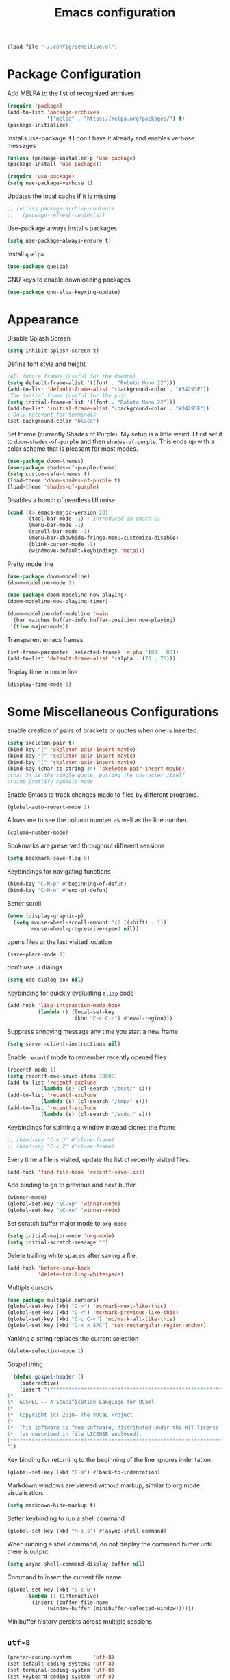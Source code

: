 #+title: Emacs configuration
#+begin_src emacs-lisp :results none
  (load-file "~/.config/sensitive.el")
#+end_src
* Package Configuration
Add MELPA to the list of recognized archives
#+begin_src emacs-lisp :results none
  (require 'package)
  (add-to-list 'package-archives
               '("melpa" . "https://melpa.org/packages/") t)
  (package-initialize)
#+end_src
Installs use-package if I don't have it already and enables verbose
messages
#+begin_src emacs-lisp :results none
  (unless (package-installed-p 'use-package)
  (package-install 'use-package))

  (require 'use-package)
  (setq use-package-verbose t)
#+end_src
Updates the local cache if it is missing
#+begin_src emacs-lisp :results none
  ;; (unless package-archive-contents
  ;;   (package-refresh-contents))
#+end_src
Use-package always installs packages
#+begin_src emacs-lisp :results none
  (setq use-package-always-ensure t)
#+end_src
Install ~quelpa~
#+begin_src emacs-lisp :results none
  (use-package quelpa)
#+end_src
GNU keys to enable downloading packages
#+begin_src emacs-lisp :results none
  (use-package gnu-elpa-keyring-update)
#+end_src
* Appearance

Disable Splash Screen
#+begin_src emacs-lisp :results none
  (setq inhibit-splash-screen t)
#+end_src
Define font style and height
#+begin_src emacs-lisp :results none
  ;All future frames (useful for the daemon)
  (setq default-frame-alist '((font . "Roboto Mono 22")))
  (add-to-list 'default-frame-alist '(background-color . "#34293E"))
  ;The initial frame (useful for the gui)
  (setq initial-frame-alist '((font . "Roboto Mono 22")))
  (add-to-list 'initial-frame-alist '(background-color . "#34293E"))
  ; Only relevant for terminals
  (set-background-color "black")
#+end_src
Set theme (currently Shades of Purple).  My setup is a little weird: I
first set it to ~doom-shades-of-purple~ and then ~shades-of-purple~.  This
ends up with a color scheme that is pleasant for most modes.
#+begin_src emacs-lisp :results none
  (use-package doom-themes)
  (use-package shades-of-purple-theme)
  (setq custom-safe-themes t)
  (load-theme 'doom-shades-of-purple t)
  (load-theme 'shades-of-purple)
#+end_src
Disables a bunch of needless UI noise.
#+begin_src emacs-lisp :results none
(cond ((> emacs-major-version 20)
       (tool-bar-mode -1) ; introduced in emacs 21
       (menu-bar-mode -1)
       (scroll-bar-mode -1)
       (menu-bar-showhide-fringe-menu-customize-disable)
       (blink-cursor-mode -1)
       (windmove-default-keybindings 'meta)))
#+end_src
Pretty mode line
#+begin_src emacs-lisp :results none
  (use-package doom-modeline)
  (doom-modeline-mode 1)

  (use-package doom-modeline-now-playing)
  (doom-modeline-now-playing-timer)

  (doom-modeline-def-modeline 'main
   '(bar matches buffer-info buffer-position now-playing)
   '(time major-mode))

#+end_src

Transparent emacs frames.
#+begin_src emacs-lisp :results none
  (set-frame-parameter (selected-frame) 'alpha '(80 . 80))
  (add-to-list 'default-frame-alist '(alpha . (70 . 70)))
#+end_src

Display time in mode line
#+begin_src emacs-lisp :results none
  (display-time-mode 1)
#+end_src

* Some Miscellaneous Configurations
enable creation of pairs of brackets or quotes when one is inserted.
#+begin_src emacs-lisp :results none
  (setq skeleton-pair t)
  (bind-key "(" 'skeleton-pair-insert-maybe)
  (bind-key "{" 'skeleton-pair-insert-maybe)
  (bind-key "[" 'skeleton-pair-insert-maybe)
  (bind-key (char-to-string 34) 'skeleton-pair-insert-maybe)
  ;char 34 is the single quote, putting the character itself
  ;ruins prettify symbols mode
#+end_src
Enable Emacs to track changes made to files by different programs.
#+begin_src emacs-lisp :results none
  (global-auto-revert-mode 1)
#+end_src
Allows me to see the column number as well as the line number.
#+begin_src emacs-lisp :results none
  (column-number-mode)
#+end_src
Bookmarks are preserved throughout different sessions
#+begin_src emacs-lisp :results none
  (setq bookmark-save-flag 0)
#+end_src
Keybindings for navigating functions
#+begin_src emacs-lisp :results none
  (bind-key "C-M-p" #'beginning-of-defun)
  (bind-key "C-M-n" #'end-of-defun)
#+end_src
Better scroll
#+begin_src emacs-lisp :results none
  (when (display-graphic-p)
    (setq mouse-wheel-scroll-amount '(2 ((shift) . 1))
          mouse-wheel-progressive-speed nil))
#+end_src
opens files at the last visited location
#+begin_src emacs-lisp :results none
  (save-place-mode 1)
#+end_src
don't use ui dialogs
#+begin_src emacs-lisp :results none
  (setq use-dialog-box nil)
#+end_src
Keybinding for quickly evaluating ~elisp~ code
#+begin_src emacs-lisp :results none
  (add-hook 'lisp-interaction-mode-hook
            (lambda () (local-set-key
                        (kbd "C-c C-c") #'eval-region)))
#+end_src
Suppress annoying message any time you start a new frame
#+begin_src emacs-lisp :results none
  (setq server-client-instructions nil)
#+end_src
Enable ~recentf~ mode to remember recently opened files
#+begin_src emacs-lisp :results none
  (recentf-mode 1)
  (setq recentf-max-saved-items 10000)
  (add-to-list 'recentf-exclude
    	     (lambda (s) (cl-search "/test/" s)))
  (add-to-list 'recentf-exclude
    	     (lambda (s) (cl-search "/tmp/" s)))
  (add-to-list 'recentf-exclude
    	     (lambda (s) (cl-search "/sudo:" s)))
#+end_src
Keybindings for splitting a window instead clones the frame
#+begin_src emacs-lisp :results none
  ;; (bind-key "C-x 3" #'clone-frame)
  ;; (bind-key "C-x 2" #'clone-frame)
#+end_src
Every time a file is visited, update the list of recently visited
files.
#+begin_src emacs-lisp :results none
(add-hook 'find-file-hook 'recentf-save-list)
#+end_src
Add binding to go to previous and next buffer.
#+begin_src emacs-lisp :results none
  (winner-mode)
  (global-set-key "\C-xp" 'winner-undo)
  (global-set-key "\C-xn" 'winner-redo)
#+end_src
Set scratch buffer major mode to ~org-mode~
#+begin_src emacs-lisp :results none
  (setq initial-major-mode 'org-mode)
  (setq initial-scratch-message "")
#+end_src
Delete trailing white spaces after saving a file.
#+begin_src emacs-lisp :results none
  (add-hook 'before-save-hook
            'delete-trailing-whitespace)
#+end_src
Multiple cursors
#+begin_src emacs-lisp :results none
  (use-package multiple-cursors)
  (global-set-key (kbd "C->") 'mc/mark-next-like-this)
  (global-set-key (kbd "C-<") 'mc/mark-previous-like-this)
  (global-set-key (kbd "C-c C-<") 'mc/mark-all-like-this)
  (global-set-key (kbd "C-x x SPC") 'set-rectangular-region-anchor)
#+end_src
Yanking a string replaces the current selection
#+begin_src emacs-lisp :results none
  (delete-selection-mode 1)
#+end_src
Gospel thing
#+begin_src emacs-lisp :results none
    (defun gospel-header ()
      (interactive)
      (insert "(**************************************************************************)
  (*                                                                        *)
  (*  GOSPEL -- A Specification Language for OCaml                          *)
  (*                                                                        *)
  (*  Copyright (c) 2018- The VOCaL Project                                 *)
  (*                                                                        *)
  (*  This software is free software, distributed under the MIT license     *)
  (*  (as described in file LICENSE enclosed).                              *)
  (**************************************************************************)
  "))
#+end_src
Key binding for returning to the beginning of the line ignores
indentation
#+begin_src emacs-lisp :results none
  (global-set-key (kbd "C-a") #'back-to-indentation)
#+end_src
Markdown windows are viewed without markup, similar to org mode
visualisation.

#+begin_src emacs-lisp :results none
  (setq markdown-hide-markup t)
#+end_src
Better keybinding to run a shell command
#+begin_src emacs-lisp :results none
  (global-set-key (kbd "M-s s") #'async-shell-command)
#+end_src
When running a shell command, do not display the command buffer until
there is output.
#+begin_src emacs-lisp :results none
  (setq async-shell-command-display-buffer nil)
#+end_src
Command to insert the current file name
#+begin_src emacs-lisp :results none
  (global-set-key (kbd "C-c w")
  		(lambda () (interactive)
  		  (insert (buffer-file-name
  			   (window-buffer (minibuffer-selected-window))))))
#+end_src
Minibuffer history persists across multiple sessions
** ~utf-8~
#+begin_src emacs-lisp :results none
  (prefer-coding-system       'utf-8)
  (set-default-coding-systems 'utf-8)
  (set-terminal-coding-system 'utf-8)
  (set-keyboard-coding-system 'utf-8)
  (setq default-buffer-file-coding-system 'utf-8)
  (set-language-environment 'utf-8)
  (set-selection-coding-system 'utf-8)
  (setq x-select-request-type '(UTF8_STRING COMPOUND_TEXT TEXT STRING))

#+end_src
** Backup files

Ensures that backups and auto-saves go to a separate directory instead
of stinking up the working directory.
#+begin_src emacs-lisp :results none
  (defvar backup-dir (expand-file-name "~/.emacs.d/backup/"))
  (defvar autosave-dir (expand-file-name "~/.emacs.d/autosave/"))
  (setq backup-directory-alist (list (cons ".*" backup-dir)))
  (setq auto-save-list-file-prefix autosave-dir)
  (setq auto-save-file-name-transforms `((".*" ,autosave-dir t)))
#+end_src
** Miscellaneous Packages
#+begin_src emacs-lisp :results none
  (use-package pacmacs)
  (use-package fireplace)
  (use-package mingus)
  (use-package bluetooth)
  (use-package trashed)
  (use-package browse-kill-ring)
  (global-set-key "\C-cy" #'browse-kill-ring)

  (use-package elcord
    :custom (elcord-display-buffer-details nil)
    :custom (elcord-editor-icon "doom_cute_icon"))

  (elcord-mode)

  (use-package avy
    :custom (avy-timeout-seconds 0.3))
  (bind-key "M-j" 'avy-goto-char-timer)

  (use-package exec-path-from-shell)
  (when (daemonp)
    (exec-path-from-shell-initialize))
#+end_src
** Repeat mode
This allows me to easily switch to another buffer using "p" and "n"
when I have already used a buffer navigation command.

#+begin_src emacs-lisp :results none
  (repeat-mode 1)

  (setq winner-repeat-map
        (let ((map (make-sparse-keymap)))
  	(define-key map (kbd "p") 'winner-undo)
          (define-key map (kbd "n") 'winner-redo)
  	map))

#+end_src
Disable repeat mode in Dired
#+begin_src emacs-lisp :results none
  (setq dired-jump-map nil)
#+end_src
** Popup windows

I use the ~shackle~ package to control the behaviour of pop up windows.

#+begin_src emacs-lisp :results none
  (use-package shackle)
  (setq shackle-select-reused-windows t)
  (setq shackle-rules
        '(("*compilation*" :same t)
  	('magit-status-mode :same t)))
  (setq shackle-inhibit-window-quit-on-same-windows t)
  (shackle-mode 1)
#+end_src
** GPG
#+begin_src emacs-lisp :results none
  ;; let's get encryption established
  (use-package pinentry)
  (setenv "GPG_AGENT_INFO" nil)  ;; use emacs pinentry
  (setq auth-source-debug t)

  (setq epg-gpg-program "gpg2")  ;; not necessary
  (require 'epa-file)
  (epa-file-enable)
  (setq epa-pinentry-mode 'loopback)
  (setq epg-pinentry-mode 'loopback)
  (pinentry-start)

  (require 'org-crypt)
  (org-crypt-use-before-save-magic)

  (setq epa-file-encrypt-to email1)
  (setq epa-file-select-keys 1)
#+end_src
** Kill Processes
#+begin_src emacs-lisp :results none
  (use-package dwim-shell-command)
  (require 'map)
  (require 'proced)
  (require 'seq)

  (defun dwim-shell-commands-kill-process ()
    "Select and kill process."
    (interactive)
    (let* ((pid-width 5)
           (comm-width 25)
           (user-width 10)
           (processes (proced-process-attributes))
           (candidates
            (mapcar (lambda (attributes)
                      (let* ((process (cdr attributes))
                             (pid (format (format "%%%ds" pid-width) (map-elt process 'pid)))
                             (user (format (format "%%-%ds" user-width)
                                           (truncate-string-to-width
                                            (map-elt process 'user) user-width nil nil t)))
                             (comm (format (format "%%-%ds" comm-width)
                                           (truncate-string-to-width
                                            (map-elt process 'comm) comm-width nil nil t)))
                             (args-width (- (window-width) (+ pid-width user-width comm-width 3)))
                             (args (map-elt process 'args)))
                        (cons (if args
                                  (format "%s %s %s %s" pid user comm (truncate-string-to-width args args-width nil nil t))
                                (format "%s %s %s" pid user comm))
                              process)))
                    processes))
           (selection (map-elt candidates
                               (completing-read "kill process: "
                                                (seq-sort
                                                 (lambda (p1 p2)
                                                   (string-lessp (nth 2 (split-string (string-trim (car p1))))
                                                                 (nth 2 (split-string (string-trim (car p2))))))
                                                 candidates) nil t)))
           (prompt-title (format "%s %s %s"
                                 (map-elt selection 'pid)
                                 (map-elt selection 'user)
                                 (map-elt selection 'comm))))
      (when (y-or-n-p (format "Kill? %s" prompt-title))
        (dwim-shell-command-on-marked-files
         (format "Kill %s" prompt-title)
         (format "kill -9 %d" (map-elt selection 'pid))
         :utils "kill"
         :error-autofocus t
         :silent-success t))))
#+end_src
* Coding Packages
** ~Flymake~
Package used by Eglot for highlighting errors
#+begin_src emacs-lisp :results none
  (use-package flymake
    :bind (:map flymake-mode-map
           ("\C-c \C-x" . flymake-goto-next-error))
    :hook (prog-mode . flymake-mode)
    )
#+end_src
** Company
Package for completion suggestions
#+begin_src emacs-lisp :results none

  (use-package company)
  (global-company-mode 1)
  ;; (use-package corfu
  ;;   :custom (corfu-auto t))

  ;; (global-corfu-mode 1)

  ;; (use-package nerd-icons-corfu)
  ;; (add-to-list 'corfu-margin-formatters #'nerd-icons-corfu-formatter)
#+end_src

** OCaml packages
#+begin_src emacs-lisp :results none
  (defun ocaml-compile ()
    (setq compile-command "~/.config/ocompile.sh"))

  (use-package tuareg
    ;; changes the default compile command
    :hook (tuareg-mode . ocaml-compile))

  (use-package ocamlformat
    :custom (ocamlformat-enable 'enable-outside-detected-project)
    :custom (ocamlformat-show-errors nil)
    :hook (before-save . ocamlformat-before-save))

  (use-package dune)
#+end_src
** Rust packages
#+begin_src emacs-lisp :results none
  (use-package rustic
    :config (setq rustic-lsp-client #'eglot))
#+end_src
** ~Eglot~
Package for language servers
#+begin_src emacs-lisp :results none
  (defun lsp-no-coq ()
    (interactive)
    (unless (eq major-mode 'coq-mode) (eglot-ensure)))

  (use-package eglot
      :hook (prog-mode . lsp-no-coq))
#+end_src
Neat eldoc popup
#+begin_src emacs-lisp :results none
  (use-package eldoc-box
    :custom (eldoc-box-only-multi-line t))

  (bind-key "\C-hj" #'eldoc-box-help-at-point)
#+end_src
** Git packages

I will always use ~magit~ though. ~magit~ :)
#+begin_src emacs-lisp :results none
  (use-package magit
    :bind (:map magit-mode-map
                ("C-c C-p" . magit-section-up)))

  (setq magit-display-buffer-function
        #'magit-display-buffer-traditional)

  (setq magit-bury-buffer-function
        'magit-restore-window-configuration)

  (bind-key "C-x g" #'magit-status)
#+end_src
** Miscellaneous Coding Packages

#+begin_src emacs-lisp :results none
(use-package yaml-mode)
#+end_src
* ~Dired~
Deleted files are moved to the trash folder
#+begin_src emacs-lisp :results none
  (setq delete-by-moving-to-trash t)
#+end_src
Start ~Dired~ in omit mode
#+begin_src emacs-lisp :results none
  (add-hook 'dired-mode-hook #'dired-omit-mode)
#+end_src
Bind the "o" key to show hidden files
#+begin_src emacs-lisp :results none
  (add-hook 'dired-mode-hook
            (lambda () (local-set-key
                        (kbd "o") #'dired-omit-mode)))
#+end_src
Bind the "b" key to move up in the directory
#+begin_src emacs-lisp :results none
  (add-hook 'dired-mode-hook
            (lambda () (local-set-key
                        (kbd "b") #'dired-up-directory)))
#+end_src
Set files to omit
#+begin_src emacs-lisp :results none
  (setq dired-omit-files
        (rx (or (seq bol (? ".") "#")     ;; emacs autosave files
                (seq bol ".") ;; dot-files
                (seq "~" eol)                 ;; backup-files
                (seq bol "CVS" eol)           ;; CVS dirs
  	      (seq bol "CVS" eol)           ;; CVS dirs
                ))
        )
  (setq dired-omit-files
        (concat dired-omit-files "\\|\\.gpg$")) ;; encrypted files
#+end_src
Make it so ~Dired~ buffers are just a list of file names.
#+begin_src emacs-lisp :results none
  (add-hook 'dired-mode-hook
            (lambda () (dired-hide-details-mode 1)))
#+end_src
Icons for ~Dired~ mode.
#+begin_src emacs-lisp :results none
   ;This package requires additional fonts
  (use-package all-the-icons-dired
    :hook (dired-mode . all-the-icons-dired-mode))
#+end_src
Kill ~Dired~ buffer when opening a new ~Dired~ buffer.
#+begin_src emacs-lisp :results none
  (setq dired-kill-when-opening-new-dired-buffer t)
#+end_src
Dired buffers update when there is a change in one of the files in the
directory
#+begin_src emacs-lisp :results none
  (setq global-auto-revert-non-file-buffers t)
#+end_src
Keeps track of visited ~Dired~ buffers
#+begin_src emacs-lisp :results none
  (use-package dired-hist)
  (define-key dired-mode-map "l" #'dired-hist-go-back)
  (define-key dired-mode-map "r" #'dired-hist-go-forward)
  (dired-hist-mode 1)
#+end_src
More convenient way to search through sub-directories.
#+begin_src emacs-lisp :results none
  (use-package dired-subtree
    :bind (:map dired-mode-map
          ("i" . dired-subtree-insert)
          ("DEL" . dired-subtree-remove)))
#+end_src
Disable "Omit N files" message
#+begin_src emacs-lisp :results none
  (setq dired-omit-verbose nil)
#+end_src
Quickly browse files in read only mode
#+begin_src emacs-lisp :results none
  (defun view-browse (f)

    (let ((b (current-buffer)))
      (dired-jump)
      (condition-case nil
  	((lambda () (funcall f)
  	   (dired-find-file)
  	   (kill-buffer b)
  	   (view-mode)))
        (error
         (progn (switch-to-buffer b)
  	      (message "No more files in current directory"))))))

  (defun view-next-file ()
    (interactive)
    (view-browse (lambda () (dired-next-line 1))))

  (defun view-previous-file ()
    (interactive)
    (view-browse (lambda () (dired-previous-line 1)))
    )

  ;(define-key view-mode-map (kbd "n") 'view-next-file)
  ;(define-key view-mode-map (kbd "p") 'view-previous-file)
#+end_src
Change ~ls~ switches to use human readable file sizes and to list
directories first.
#+begin_src emacs-lisp :results none
  (setq dired-listing-switches "-alh --group-directories-first")
#+end_src
When copying a file, have it so if there is another dired buffer open in
another window in the same frame, it selects that buffer by default
#+begin_src emacs-lisp :results none
  (setq dired-dwim-target t)
#+end_src
* Email

#+begin_src emacs-lisp :results none
  (setq message-send-mail-function 'smtpmail-send-it)

  (setq user-mail-address "tl.soares@campus.fct.unl.pt")

  (require 'mu4e)
  (use-package async)

  (use-package mu4e
    :ensure nil
    ;; :load-path "/usr/share/emacs/site-lisp/mu4e/"
    ;; :defer 20 ; Wait until 20 seconds after startup
    :bind (:map mu4e-headers-mode-map
  	      ("q" . mu4e-dashboard))
    :config

    ;; This is set to 't' to avoid mail syncing issues when using mbsync
    (setq mu4e-change-filenames-when-moving t)
    (setq mu4e-context-policy "pick-first")
    ;; Refresh mail using isync every minute
    (setq mu4e-update-interval 60)
    (setq mu4e-get-mail-command "mbsync -a")

    (setq mu4e-maildir "~/mail")

    (setq mu4e-contexts
          (list
           ;; Work account
           (make-mu4e-context
            :name "FCT"
            :match-func
            (lambda (msg)
              (when msg
                (string-prefix-p "/gmail" (mu4e-message-field msg :maildir))))
            :vars `((user-mail-address . ,email1)
                    (user-full-name    . "Tiago Soares")
  		  (smtpmail-smtp-server . "smtp.gmail.com")
  		  (smtpmail-smtp-service . 465)
  		  (smtpmail-stream-type . ssl)
                    (mu4e-drafts-folder  . "/gmail/[Gmail]/Drafts")
                    (mu4e-sent-folder  . "/gmail/[Gmail]/Sent Mail")
                    (mu4e-refile-folder  . "/gmail/[Gmail]/All Mail")
                    (mu4e-trash-folder  . "/gmail/[Gmail]/Trash")))
  	 (make-mu4e-context
            :name "Inria"
            :match-func
            (lambda (msg)
              (when msg
                (string-prefix-p "/inria" (mu4e-message-field msg :maildir))))
            :vars `((user-mail-address . ,email2)
                    (user-full-name    . "Tiago Soares")
  		  (smtpmail-smtp-server . "smtp.inria.fr")
  		  (smtpmail-smtp-service . 587)
  		  (smtpmail-stream-type . nil)
                    (mu4e-drafts-folder  . "/inria/Drafts")
                    (mu4e-sent-folder  . "/inria/Sent")
                    (mu4e-trash-folder  . "/inria/Trash")))

  	 )
  	)
    (setq mu4e-maildir-shortcuts
  	'(("/gmail/inbox"             . ?f)
            ("/inria/inbox"             . ?i)
            ("/gmail/[Gmail]/Trash"     . ?t)
            ("/gmail/[Gmail]/Drafts"    . ?d)
            ("/gmail/[Gmail]/All Mail"  . ?a)))
    )

  (use-package mu4e-alert)
  (mu4e-alert-enable-notifications)

;  (use-package go-translate)
 ; (setq gt-langs '(fr en))
  ;(setq gt-default-translator (gt-translator :engines (gt-google-engine)))

  ;; This configuration means:
  ;; Initialize the default translator, let it translate between en and fr via Google Translate,
  ;; and the result will be displayed in the Echo Area.

;  (setq gt-default-translator
 ;       (gt-translator
  ;       :taker   (gt-taker :text 'buffer :pick 'paragraph)  ; config the Taker
   ;      :engines (list (gt-bing-engine) (gt-google-engine)) ; specify the Engines
    ;     :render  (gt-buffer-render)))                       ; config the Render

  (setq mu4e-headers-fields '((:human-date . 12) (:from . 22) (:subject)))

  ;; This configuration means:
  ;; Initialize the default translator, let it send all paragraphs in the buffer to Bing and Google,
  ;; and output the results with a new Buffer.

  ;; This configuration means:
  ;; Initialize the default translator, let it translate between en and fr via Google Translate,
  ;; and the result will be displayed in the Echo Area.

  (add-hook 'mu4e-view-mode-hook #'writeroom-mode)
  (add-hook 'mu4e-headers-mode-hook #'writeroom-mode)
  (add-hook 'message-mode-hook #'auto-fill-mode)
  (load "~/.mu4e-dashboard/mu4e-dashboard.el")

  (mu4e)

  (setq message-cite-reply-position 'above)

  (setq mu4e-hide-index-messages t)
#+end_src

* Org
** Some Basic Bookkeeping

Some helpful variables
#+begin_src emacs-lisp :results none
  (defun org-directory (file)
    (concat "~/roam/daily/personal/" file))

  (defvar todo-file
    (org-directory "todo.org.gpg"))

  (defvar agenda-file
    (org-directory "appoint.org.gpg"))
#+end_src
My agenda files:

#+begin_src emacs-lisp :results none
  (setq org-agenda-file-regexp "\\`[^.].*\\.org\\\(\\.gpg\\\)?\\'")
  (setq org-agenda-files (list (org-directory "")))
#+end_src
Settings for exporting Org files with citations to TeX.
#+begin_src emacs-lisp :results none
  (setq org-cite-export-processors '((t biblatex "numeric" "numeric")))
;  (setq org-cite-global-bibliography '("~/org/org.bib"))
  (setq org-export-with-sub-superscripts nil)
#+end_src
Enable notifications for Org agenda items

#+begin_src emacs-lisp :results none
  (use-package org-alert
    :custom (alert-default-style 'libnotify)
    :custom (org-alert-interval 300)
    :custom (org-alert-notify-cutoff 10)
    :custom (org-alert-notify-after-event-cutoff 0)
    )
  (org-alert-enable)
#+end_src
Add menu item to list only items with a ~TODO~ keyword.
#+begin_src emacs-lisp :results none
  (setq org-agenda-custom-commands
        '(("t" "List all items with the TODO keyword" ((todo "TODO")))))
#+end_src
This is very important
#+begin_src emacs-lisp :results none
  (defun what ()
    (interactive)
    (insert "👁️👄👁️")
    )
#+end_src
** Appearance
Hide emphasis markers and macro braces

#+begin_src emacs-lisp :results none
  (setq org-hide-emphasis-markers t)
  (setq org-hide-macro-markers t)
#+end_src
Make it there is only one star visible in each heading.

#+begin_src emacs-lisp :results none
  (setq org-hide-leading-stars t)
#+end_src
Use LaTeX like syntax to insert special symbols

#+begin_src emacs-lisp :results none
  (setq org-pretty-entities t)
#+end_src
Start Org files with each heading folded.

#+begin_src emacs-lisp :results none
  (setq org-startup-folded t)
#+end_src
Enable Org indentation

#+begin_src emacs-lisp :results none
  (setq org-startup-indented t)
#+end_src
Centre Org agenda
#+begin_src emacs-lisp :results none
  (add-hook 'org-agenda-mode-hook #'writeroom-mode)
#+end_src
Don't show items that are marked as done.
#+begin_src emacs-lisp :results none
  (setq org-agenda-skip-timestamp-if-done t
        org-agenda-skip-deadline-if-done t
        org-agenda-skip-scheduled-if-done t
        org-agenda-skip-scheduled-if-deadline-is-shown t
        org-agenda-skip-timestamp-if-deadline-is-shown t)
#+end_src
Automatic latex preview in Org mode
#+begin_src emacs-lisp :results none
  (setq org-startup-with-latex-preview t)

  (use-package org-fragtog
    :hook (org-mode . org-fragtog-mode))
#+end_src
Scale up latex preview in Org mode
#+begin_src emacs-lisp :results none
  (setq org-format-latex-options
        (plist-put org-format-latex-options :scale 3))
#+end_src
Automatically converts strings to emojis
#+begin_src emacs-lisp :results none
  (use-package emojify)
#+end_src
Org agenda takes up the full window
#+begin_src emacs-lisp :results none
  (setq org-agenda-window-setup 'only-window)
#+end_src
*** Org Pretty Symbols

Function for adding pretty symbols for Org mode. Most of these are
just so that Org mode environments aren't awful to look at.
#+begin_src emacs-lisp :results none
    ;; Pretty Symbols for Org
  (defun add-symbols ()
    (push '("#+end_example" . ? ) prettify-symbols-alist)
    (push '("#+end_src" . ? ) prettify-symbols-alist)
    (push '("#+begin_example coq" . ?🐓) prettify-symbols-alist)
    (push '("#+begin_example ocaml" . ?🐫) prettify-symbols-alist)
    (push '("#+begin_src ocaml" . ?🐫) prettify-symbols-alist)
    (push '("#+begin_example ocaml :why3" . ?❔) prettify-symbols-alist)
    ;;errrrrrm, what the ...
    (push '("#+begin_src emacs-lisp :results none" . ?🗿) prettify-symbols-alist)
    (push '("#+ATTR_LATEX: :environment cfml" . ? ) prettify-symbols-alist)
    (push '("#+ATTR_LATEX: :environment ocamlenv" . ? ) prettify-symbols-alist)
    (push '("#+ATTR_LATEX: :environment gospel" . ? ) prettify-symbols-alist)
    (push '("#+ATTR_LATEX: :environment whylang" . ? ) prettify-symbols-alist)
    (push '("->" . ?→) prettify-symbols-alist)
    (push '("<->" . ?↔) prettify-symbols-alist)
    (push '("|-" . ?⊢) prettify-symbols-alist)
    (push '("/\\" . ?∧) prettify-symbols-alist)
    (push '("\\/" . ?∨) prettify-symbols-alist)
    (push '("<-" . ?←) prettify-symbols-alist)
    (prettify-symbols-mode 1))
#+end_src
** Org capture templates
#+begin_src emacs-lisp :results none
  (setq org-capture-templates
        '(
          ("w" "Writing TODO"
           entry (file+headline todo-file "Writing")
           "* TODO %?\n "
           :empty-lines 0)

          ("p" "Phd TODO"
           entry (file+headline todo-file "PhD Tasks")
           "* TODO [[%L][%?]]\n "
           :empty-lines 0)

          ("a" "Appointment"
           entry (file+headline agenda-file "Appointments")
           "* APPOINTMENT %?\n "
           :empty-lines 0)

          ("?" "Question"
           entry (file+headline todo-file "Questions")
           "* 👁️👄👁️ %?\n "
           :empty-lines 0)

          ("r" "Reading"
           checkitem (file+headline todo-file "Reading List")
           "[ ] %?\n")
        ))
#+end_src
** Org Keywords
#+begin_src emacs-lisp :results none
(setq org-todo-keywords
      '((sequence "APPOINTMENT(p)" "TODO(t)" "IN-PROGRESS(i@/!)" "VERIFYING(v!)" "BLOCKED(b@)" "👁️👄👁️(q)" "|" "DONE(d!)" "OBE(o@!)" "WONT-DO(w@/!)" )
        ))
;; TODO colors
(setq org-todo-keyword-faces
      '(
        ("TODO" . (:foreground "GoldenRod" :weight bold))
        ("APPOINTMENT" . (:foreground "DeepPink" :weight bold))
        ("IN-PROGRESS" . (:foreground "Cyan" :weight bold))
        ("VERIFYING" . (:foreground "DarkOrange" :weight bold))
        ("BLOCKED" . (:foreground "Red" :weight bold))
        ("DONE" . (:foreground "LimeGreen" :weight bold))
        ("WONT-DO" . (:foreground "LimeGreen" :weight bold))
        ))
#+end_src
** Inserting Org Example Blocks

Function for wrapping text around a block
#+begin_src emacs-lisp :results none
  (defun tag-word-or-region (text-begin text-end)
  "Surround current word or region with given text."
  (interactive "sStart tag: \nsEnd tag: ")
  (let (pos1 pos2 bds)
    (if (and transient-mark-mode mark-active)
        (progn
          (goto-char (region-end))
          (insert text-end)
          (goto-char (region-beginning))
          (insert text-begin))
      (progn
        (setq bds (point))
        (goto-char bds)
        (insert text-end)
        (goto-char bds)
        (insert text-begin)))))
#+end_src
Associative list that maps environment names to programming languages
#+begin_src emacs-lisp :results none
  (setq env-map '( ("cfml" . "coq")
    ("ocamlenv" . "ocaml")
    ("gospel" . "ocaml")
    ("whylang" . "ocaml :why3")
  ))
#+end_src
Function to wrap text around an example block

#+begin_src emacs-lisp :results none
  (defun org-insert-code-env (env-name)
    (interactive "sEnvironment name: ")
    (if (equal env-name "elisp")
        (tag-word-or-region
         "#+begin_src emacs-lisp :results none\n"
         "\n#+end_src"
         )
      (tag-word-or-region
       (concat "#+ATTR_LATEX: :environment " env-name
                                "\n#+begin_example " (alist-get env-name env-map nil nil #'equal) "\n")
                        "\n#+end_example"
                        )))
#+end_src
Function to insert a macro
#+begin_src emacs-lisp :results none
  (defun org-insert-macro ()
    (interactive)
    (tag-word-or-region "{{{" "}}}") )
#+end_src
** Remove Spell Checking in Code Blocks
#+begin_src emacs-lisp :results none
  (add-to-list 'ispell-skip-region-alist '("^#\\+BEGIN_SRC" . "#\\+END_SRC"))
  (add-to-list 'ispell-skip-region-alist '("^#\\+BEGIN_EXAMPLE" . "#\\+END_EXAMPLE"))
  (add-to-list 'ispell-skip-region-alist '("^#\\+begin_src" . "#\\+end_src"))
  (add-to-list 'ispell-skip-region-alist '("^#\\+begin_example" . "#\\+end_example"))
  (add-to-list 'ispell-skip-region-alist '("^#\\+" . "\n"))
  (add-to-list 'ispell-skip-region-alist '("~" . "~"))
  (add-to-list 'ispell-skip-region-alist '("/" . "/"))
  (add-to-list 'ispell-skip-region-alist '("{{{" . "}}}"))
  (add-to-list 'ispell-skip-region-alist '("<<" . ">>"))
#+end_src
** Org Key Bindings and Hooks

Global key bindings to access and update the agenda.
#+begin_src emacs-lisp :results none
  (global-set-key "\C-ca" 'org-agenda)
  (global-set-key "\C-cc" 'org-capture)
#+end_src
Concise way of using the previous definitions to configure Org.
#+begin_src emacs-lisp :results none
  (use-package org
    :hook (org-mode . add-symbols)
    :bind
    (:map org-mode-map
          ("C-c C-x C-x" . org-insert-code-env))
    :bind
    (:map org-mode-map
          ("C-c C-x C-m" . org-insert-macro))
    )
#+end_src
** French Notes

Function for inserting a conjugation table for french verbs
#+begin_src emacs-lisp :results none
  (setq conjugation-table
  "|-----------+---|
  | Je        |   |
  |-----------+---|
  | Tu        |   |
  |-----------+---|
  | Il/Elle   |   |
  |-----------+---|
  | Nous      |   |
  |-----------+---|
  | Vous      |   |
  |-----------+---|
  | Ils/Elles |   |
  |-----------+---|")

  (defun start-conjugation ()
    (interactive)
    (insert conjugation-table)
    (org-backward-paragraph)
    (org-cycle)
    (org-cycle))
#+end_src
** LaTeX export
Add common scientific paper classes.

#+begin_src emacs-lisp :results none
  (with-eval-after-load 'ox-latex
    (add-to-list 'org-latex-classes
                 '("llncs"
                   "\\documentclass{llncs}"
                   ("\\section{%s}" . "\\section*{%s}")
                   ("\\subsection{%s}" . "\\subsection*{%s}"))))

  (with-eval-after-load 'ox-latex
    (add-to-list 'org-latex-classes
                 '("IEEEtran"
                   "\\documentclass{IEEEtran}"
                   ("\\section{%s}" . "\\section*{%s}")
                   ("\\subsection{%s}" . "\\subsection*{%s}"))))
#+end_src

Disable exporting with table of contents.
#+begin_src emacs-lisp :results none
  (setq org-export-with-toc nil)
#+end_src
** Org Roam

#+begin_src emacs-lisp :results none
  (use-package org-roam
      :custom
      (org-roam-directory (file-truename "~/roam"))
      (org-roam-file-exclude-regexp '("data/" "daily/"))
      (org-roam-completion-everywhere t)
      :bind (("C-c n l" . org-roam-buffer-toggle)
             ("C-c n f" . org-roam-node-find)
             ("C-c n g" . org-roam-graph)
             ("C-c n i" . org-roam-node-insert)
             ("C-c n c" . org-roam-capture)
             ;; Dailies
             ("C-c n j" . org-roam-dailies-capture-today)))

  (org-roam-db-autosync-mode)
#+end_src
Capture templates for org roam.
#+begin_src emacs-lisp :results none
  (setq org-roam-capture-templates
        '(("t" "travel" plain
           "%?"
           :if-new (file+head "travel/%<%Y%m%d%H%M%S>-${slug}.org" "#+title: ${title}\n")
           :unnarrowed t)
  	("r" "Reading note" plain
  	 (file "~/roam/templates/reading_template.org")
  	 :if-new (file+head "research/%<%Y%m%d%H%M%S>-${slug}.org.gpg" "#+title: ${title}\n")
  	 :unnarrowed t)
  	("p" "PhD Note" plain
           "%?"
           :if-new (file+head "research/%<%Y%m%d%H%M%S>-${slug}.org.gpg" "#+title: ${title}\n")
           :unnarrowed t)
  	))
#+end_src
Capture template for org roam dailies
#+begin_src emacs-lisp :results none
  (setq org-roam-dailies-capture-templates
        '(("d" "default" entry "* %?" :target (file+head "%<%Y-%m-%d>.org.gpg" "#+title: %<%Y-%m-%d>
  "))))
#+end_src
* PDFs
Opens the current file in ~zathura~ and kills the Doc View buffer.
#+begin_src emacs-lisp :results none
  (defun zathura ()
    (when (equal (file-name-extension (buffer-file-name)) "pdf")
    (start-process "zathura" nil "zathura" (buffer-file-name))
    (let ((b (current-buffer)))
      (add-to-list 'recentf-list (buffer-file-name))
      (recentf-save-list)
      (previous-buffer)
      (kill-buffer b)
    )))
#+end_src
When we open a PDF in Emacs, open it in ~zathura~ instead.
#+begin_src emacs-lisp :results none
  (add-hook 'doc-view-mode-hook #'zathura)
#+end_src
Function to run a latex process in the background.
#+begin_src emacs-lisp :results none
  (defun run-latex ()
    (interactive)
    (async-shell-command
     "latexmk -pdf  -pdflatex='pdflatex -interaction=nonstopmode' -pvc --synctex=1 -use-make"))
#+end_src
* Proof General
Function for a more convenient Coq buffer split.
#+begin_src emacs-lisp :results none
  (defun split-proof-general ()
    (interactive)
    (let ((f1 (selected-frame)) (f2 (clone-frame)))
      (select-frame f1)
      (delete-other-windows)
      (select-frame f2)
      (delete-window)
      (select-frame-set-input-focus f1) ; doesn't work! argh!
      )
    )
#+end_src
Package for working with Coq
#+begin_src emacs-lisp :results none
  (use-package proof-general
    :bind (:map coq-mode-map
                ("C-c C-k" . split-proof-general))
    :custom
    ;; when starting a proof, splits windows so that the goals
    ;; window is larger than the response window
    (proof-three-window-mode-policy 'hybrid)
    ;; Removes the EXTREMELY annoying proof general splash screen
    (proof-splash-enable nil))
#+end_src
Weird arrow :/
#+begin_src emacs-lisp :results none
  (setq overlay-arrow-string "")
#+end_src
Function to generate a ~Rocq~ Makefile
#+begin_src emacs-lisp :results none
  (defun coq-makefile-gen ()
    (interactive)
    (async-shell-command "coq_makefile -f _CoqProject -o Makefile"))
#+end_src
** Unicode Symbols for Iris
#+begin_src emacs-lisp :results none
  ;; Input of unicode symbols
  (use-package math-symbol-lists)
  					; Automatically use math input method for Coq files
  (add-hook 'coq-mode-hook (lambda () (set-input-method "math")))
  (add-hook 'tuareg-mode-hook (lambda () (set-input-method "math")))
  					; Input method for the minibuffer
  ;; (defun my-inherit-input-method ()
  ;;   "Inherit input method from `minibuffer-selected-window'."
  ;;   (let* ((win (minibuffer-selected-window))
  ;;          (buf (and win (window-buffer win))))
  ;;     (when buf
  ;;       (activate-input-method (buffer-local-value 'current-input-method buf)))))
  ;; (add-hook '
  ;; minibuffer-setup-hook #'my-inherit-input-method)

  					; Define the actual input method
  (quail-define-package "math" "UTF-8" "Ω" t)
  (quail-define-rules ; add whatever extra rules you want to define here...
   ("\\fun"    ?λ)
   ("\\mult"   ?⋅)
   ("\\ent"    ?⊢)
   ("\\valid"  ?✓)
   ("\\diamond" ?◇)
   ("\\box"    ?□)
   ("\\bbox"   ?■)
   ("\\later"  ?▷)
   ("\\pred"   ?φ)
   ("\\and"    ?∧)
   ("\\or"     ?∨)
   ("\\comp"   ?∘)
   ("\\ccomp"  ?◎)
   ("\\all"    ?∀)
   ("\\ex"     ?∃)
   ("\\to"     ?→)
   ("\\sep"    ?∗)
   ("\\lc"     ?⌜)
   ("\\rc"     ?⌝)
   ("\\Lc"     ?⎡)
   ("\\Rc"     ?⎤)
   ("\\lam"    ?λ)
   ("\\empty"  ?∅)
   ("\\Lam"    ?Λ)
   ("\\Sig"    ?Σ)
   ("\\-"      ?∖)
   ("\\aa"     ?●)
   ("\\af"     ?◯)
   ("\\auth"   ?●)
   ("\\frag"   ?◯)
   ("\\iff"    ?↔)
   ("\\gname"  ?γ)
   ("\\incl"   ?≼)
   ("\\latert" ?▶)
   ("\\update" ?⇝)
   ("\\nin" ?∉)
   ("\\u" ?∪)
   ("\\points" ?↦)

   ;; accents (for iLöb)
   ("\\\"o" ?ö)

   ;; subscripts and superscripts
   ("^^+" ?⁺) ("__+" ?₊) ("^^-" ?⁻)
   ("__0" ?₀) ("__1" ?₁) ("__2" ?₂) ("__3" ?₃) ("__4" ?₄)
   ("__5" ?₅) ("__6" ?₆) ("__7" ?₇) ("__8" ?₈) ("__9" ?₉)

   ("__a" ?ₐ) ("__e" ?ₑ) ("__h" ?ₕ) ("__i" ?ᵢ) ("__k" ?ₖ)
   ("__l" ?ₗ) ("__m" ?ₘ) ("__n" ?ₙ) ("__o" ?ₒ) ("__p" ?ₚ)
   ("__r" ?ᵣ) ("__s" ?ₛ) ("__t" ?ₜ) ("__u" ?ᵤ) ("__v" ?ᵥ) ("__x" ?ₓ)
   )
  (mapc (lambda (x)
          (if (cddr x)
              (quail-defrule (cadr x) (car (cddr x)))))
  					; need to reverse since different emacs packages disagree on whether
  					; the first or last entry should take priority...
  					; see <https://mattermost.mpi-sws.org/iris/pl/46onxnb3tb8ndg8b6h1z1f7tny> for discussion
        (reverse (append math-symbol-list-basic math-symbol-list-extended)))
#+end_src
* Settings for Text Mode
Enable auto-fill.
#+begin_src emacs-lisp :results none
  (add-hook 'text-mode-hook #'auto-fill-mode)

#+end_src
Enable ~Writeroom~ mode for a more comfortable writing experience.
#+begin_src emacs-lisp :results none
  (use-package writeroom-mode
    :hook (text-mode . writeroom-mode)
    :custom (writeroom-mode-line t)
    :custom (writeroom-maximize-window nil)
    )
#+end_src
Use ~aspell~ as default spell checking program (should be default, but
something is changing it)
#+begin_src emacs-lisp :results none
  (setq ispell-program-name "/usr/bin/aspell")
#+end_src
Enable ~Flyspell~ for spell checking wow
#+begin_src emacs-lisp :results none
  ;; (use-package flyspell
  ;;   :hook (text-mode . flyspell-mode)
  ;;   :hook (prog-mode . flyspell-prog-mode))

  ;; (use-package flyspell-correct
  ;;   :bind
  ;;   (:map flyspell-mode-map
  ;;         ("M-$" . flyspell-correct-wrapper)))

  ;; (use-package flyspell-correct-ivy
  ;;   :after flyspell-correct)
#+end_src
Removes completion at point from ~flyspell~ so that I can use it for
completing org roam nodes.
#+begin_src emacs-lisp :results none
  (require 'flyspell)
  (keymap-unset flyspell-mode-map "C-M-i")
#+end_src
Package for TeX files
#+begin_src emacs-lisp :results none
  (use-package auctex)
#+end_src
Disable word completion in text-mode
#+begin_src emacs-lisp :results none
  (setq text-mode-ispell-word-completion nil)
#+end_src
* Ivy
Default ivy configuration

#+begin_src emacs-lisp :results none
  (use-package ivy)
  (ivy-mode)
  (setq enable-recursive-minibuffers t)
  (use-package swiper)
  (use-package counsel)
  ;; enable this if you want `swiper' to use it
  (setq search-default-mode #'char-fold-to-regexp)
  (global-set-key "\C-s" 'swiper)
  (global-set-key (kbd "C-c C-r") 'ivy-resume)
  (global-set-key (kbd "<f6>") 'ivy-resume)
  (global-set-key (kbd "M-x") 'counsel-M-x)
  (global-set-key (kbd "C-x C-f") 'counsel-find-file)
  (global-set-key (kbd "<f1> l") 'counsel-find-library)
  (global-set-key (kbd "<f2> i") 'counsel-info-lookup-symbol)
  (global-set-key (kbd "<f2> u") 'counsel-unicode-char)
  (global-set-key (kbd "C-c g") 'counsel-git)
  (global-set-key (kbd "C-c j") 'counsel-git-grep)
  (global-set-key (kbd "C-c k") 'counsel-ag)
  (global-set-key (kbd "C-x l") 'counsel-locate)
  (global-set-key (kbd "C-S-o") 'counsel-rhythmbox)
  (global-set-key (kbd "C-x C-b") 'counsel-recentf)
  (define-key minibuffer-local-map (kbd "C-r") 'counsel-minibuffer-history)
#+end_src
Don't show number of candidates
#+begin_src emacs-lisp :results none
  (setq ivy-count-format "")
#+end_src
Ivy ignores order in which words are written
#+begin_src emacs-lisp :results none
  (setq ivy-re-builders-alist
        '((t . ivy--regex-plus)))
#+end_src
Sort commands and buffers by most recently used
#+begin_src emacs-lisp :results none
  (use-package smex)
#+end_src
Remove stupid ^
#+begin_src emacs-lisp :results none
  (setq ivy-initial-inputs-alist nil)
#+end_src
Ivy ignores the order in which words are typed.
#+begin_src emacs-lisp :results none
  (setq ivy-re-builders-alist
        '((t . ivy--regex-ignore-order)))
#+end_src
Ivy buffer with icons and more information
#+begin_src emacs-lisp :results none
  (use-package all-the-icons
    :if (display-graphic-p)
    :config
    (setq all-the-icons-scale-factor 0.8))

  (use-package all-the-icons-ivy-rich
    :after counsel-projectile
    :config
    (setq all-the-icons-ivy-rich-icon-size 0.8))

  (use-package ivy-rich
    :after all-the-icons-ivy-rich)

  (ivy-rich-mode 1)
  (all-the-icons-ivy-rich-mode 1)
#+end_src
Allows to select the prompt instead of a listed candidate. Mostly
useful when creating and renaming files
#+begin_src emacs-lisp :results none
  (setq ivy-use-selectable-prompt t)
#+end_src

Ivy completion now pops up in dedicated frame
#+begin_src emacs-lisp :results none
  (use-package ivy-posframe)
  (ivy-posframe-mode 1)
#+end_src
Non-transparent /posframe/
#+begin_src emacs-lisp :results none
  (setq ivy-posframe-parameters '((alpha . 100)))
#+end_src

Do not use a /posframe/ for /swiper/
#+begin_src emacs-lisp :results none
  (setq ivy-posframe-display-functions-alist
        '((swiper          . ivy-display-function-fallback)
          (t               . ivy-posframe-display)))
#+end_src

Fixed width for ivy posframe
#+begin_src emacs-lisp :results none
  (defun my-ivy-posframe-get-size ()
    "Set the ivy-posframe size according to the current frame."
    (let ((height (or ivy-posframe-height (or ivy-height 10)))
          (width (min (or ivy-posframe-width 200) (round (* .9 (frame-width))))))
      (list :height height :width width :min-height height :min-width width)))

  (setq ivy-posframe-size-function 'my-ivy-posframe-get-size)
#+end_src

Absolutely no idea what this does, but it makes ivy rich mode not slow
as a brick
#+begin_src emacs-lisp :results none
  (eval-after-load 'ivy-rich
    (progn
      (defvar ek/ivy-rich-cache
        (make-hash-table :test 'equal))

      (defun ek/ivy-rich-cache-lookup (delegate candidate)
        (let ((result (gethash candidate ek/ivy-rich-cache)))
          (unless result
            (setq result (funcall delegate candidate))
            (puthash candidate result ek/ivy-rich-cache))
          result))

      (defun ek/ivy-rich-cache-reset ()
        (clrhash ek/ivy-rich-cache))

      (defun ek/ivy-rich-cache-rebuild ()
        (mapc (lambda (buffer)
                (ivy-rich--ivy-switch-buffer-transformer (buffer-name buffer)))
              (buffer-list)))

      (defun ek/ivy-rich-cache-rebuild-trigger ()
        (ek/ivy-rich-cache-reset)
        (run-with-idle-timer 1 nil 'ek/ivy-rich-cache-rebuild))

      (advice-add 'ivy-rich--ivy-switch-buffer-transformer :around 'ek/ivy-rich-cache-lookup)
      (advice-add 'ivy-switch-buffer :after 'ek/ivy-rich-cache-rebuild-trigger)))
#+end_src

* ~Eshell~

Fish like suggestions for ~eshell~

#+begin_src emacs-lisp :results none
  (use-package company)

  (use-package esh-autosuggest
    :hook (eshell-mode . esh-autosuggest-mode)
    :custom (eshell-history-size 50000)
    ; since esh autosuggest uses the eshell history, we increase it so
    ; that we have more possible suggesions
    :custom (company-minimum-prefix-length 1)
    :bind (:map esh-autosuggest-active-map
                ("C-f" . esh-autosuggest-complete-word)
                ("C-e" . company-complete))
    )
#+end_src
Pretty ~eshell~ prompt

#+begin_src emacs-lisp :results none
  (load-file "/home/tiago/.config/prompt.el")
  (setq eshell-prompt-function #'epe-theme-dakrone)
#+end_src

Function for clearing the shell

#+begin_src emacs-lisp :results none
  (defun eshell-clear ()
    (interactive)
    "Clear the eshell buffer."
    (let ((inhibit-read-only t))
      (erase-buffer)
      (eshell-send-input)
      (beginning-of-buffer)
      (kill-line)
      (end-of-buffer)
      ))
#+end_src
Function for getting to the base of any project. Useful for spawning
shells since having it at the root of the project is generally more
convenient.

#+begin_src emacs-lisp :results none
  (defvar project-files
    '("dune-project" "package.json"
      "CoqProject" "Makefile"
      )
    )

  (defun is-base ()
    (or (equal default-directory "/")
        (not (eq (seq-intersection
           (directory-files ".")
           project-files
           'equal
           ) nil)
        ))
    )

  (defun get-to-base ()
    (let ((c default-directory))
    (progn
      (while (not (is-base))
        (find-file ".."))
      (when (equal default-directory "/")
          (find-file c)
          )
    )))
#+end_src
Always spawns eshell on a new terminal
#+begin_src emacs-lisp :results none
  (defun multi-eshell ()
    (interactive)
    (let ((b (current-buffer)))
    (when (seq-find
           (lambda (val)
             (equal "*eshell*" (buffer-name val)))
           (buffer-list))
      (switch-to-buffer "*eshell*")
      (rename-uniquely))
    (switch-to-buffer b)
    (eshell)))
#+end_src
Key binding for spawning a new instance of ~eshell~ at the root of a
project.

#+begin_src emacs-lisp :results none
  (defun eshell-spawn ()
    (interactive)
    (get-to-base)
    (multi-eshell))
  (bind-key "C-c C-SPC" 'eshell-spawn)
#+end_src
Delete duplicates in the ~eshell~ history
#+begin_src emacs-lisp :results none
  (setq eshell-hist-ignoredups t)
#+end_src
Function to run ~eshell~ command.
#+begin_src emacs-lisp :results none
  (defun eshell-send-command (s)
    (interactive)
    (eshell-return-to-prompt)
    (insert s)
    (eshell-send-input))
#+end_src
Augments ~eshell~'s completion framework so that it behaves more like
fish (e.g. "pacman -S ..." completes the name of the package)
#+begin_src emacs-lisp :results none
  (use-package fish-completion)
  (global-fish-completion-mode 1)
#+end_src
I never know man
#+begin_src emacs-lisp :results none
  (setq eshell-cmpl-dir-ignore "\\`\\(CVS\\)/\\'")
#+end_src
Add rust packages to path
#+begin_src emacs-lisp :results none
  (add-to-list 'exec-path "~/.cargo/bin")
#+end_src
#+begin_src emacs-lisp :results none
  (defun set-envs (l) (dolist (p (nth 0 l)) (setenv (nth 0 p) (nth 1 p))))
#+end_src

Buffer name matches eshell directory
#+begin_src emacs-lisp :results none
  (defun sync-dir-in-buffer-name ()
      (rename-buffer (concat "*eshell* " default-directory) t))

  (add-hook 'eshell-mode-hook #'sync-dir-in-buffer-name)
  (add-hook 'eshell-directory-change-hook #'sync-dir-in-buffer-name)
#+end_src
** ~Eshell~ configuration
Startup configuration. Sets the opam environment variables and runs
~fastfetch~.
#+begin_src emacs-lisp :results none
  (add-hook 'eshell-mode-hook
            (lambda ()
              (define-key eshell-mode-map (kbd "C-l") #'eshell-clear)))

  (defun startup ()
    (interactive)
    (unless (eshell-command-mode)
      (progn
        (eshell-send-command "opam-set && fastfetch")
        (let ((inhibit-read-only t))
  	(eshell-previous-prompt 1)
  	(beginning-of-line)
  	(kill-line)
  	(kill-line)
  	(eshell-next-prompt 1)))))

  (require 'eshell)
  (use-package eshell
    :hook (eshell-mode . startup)
    :custom (eshell-banner-message "")
    )
#+end_src
** Configuration for Visual Commands

We use eat to run any commands that require visuals
#+begin_src emacs-lisp :results none
  (use-package eat
    :custom (eat-kill-buffer-on-exit t)
    :hook (eshell-mode . eat-eshell-mode)
    )
#+end_src
** Remember ~sudo~
#+begin_src emacs-lisp :results none
(require 'em-tramp)
(setq eshell-prefer-lisp-functions t)
(setq eshell-prefer-lisp-variables t)
(setq password-cache t)
(setq password-cache-expiry 86400)
#+end_src

